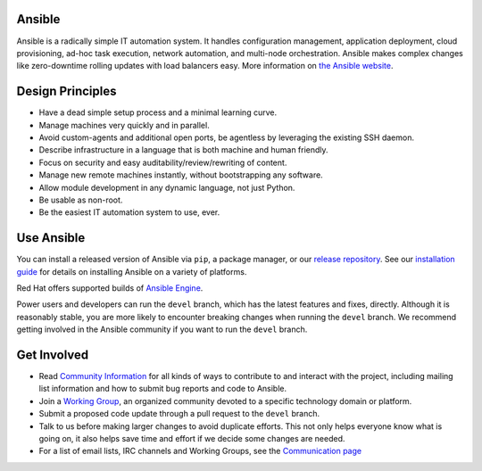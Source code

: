 Ansible
=================

Ansible is a radically simple IT automation system. It handles
configuration management, application deployment, cloud provisioning,
ad-hoc task execution, network automation, and multi-node orchestration. Ansible makes complex
changes like zero-downtime rolling updates with load balancers easy. More information on `the Ansible website <https://ansible.com/>`_.

Design Principles
=================

*  Have a dead simple setup process and a minimal learning curve.
*  Manage machines very quickly and in parallel.
*  Avoid custom-agents and additional open ports, be agentless by
   leveraging the existing SSH daemon.
*  Describe infrastructure in a language that is both machine and human
   friendly.
*  Focus on security and easy auditability/review/rewriting of content.
*  Manage new remote machines instantly, without bootstrapping any
   software.
*  Allow module development in any dynamic language, not just Python.
*  Be usable as non-root.
*  Be the easiest IT automation system to use, ever.

Use Ansible
===========

You can install a released version of Ansible via ``pip``, a package manager, or
our `release repository <https://releases.ansible.com/ansible/>`_. See our
`installation guide <https://docs.ansible.com/ansible/latest/installation_guide/intro_installation.html>`_ for details on installing Ansible
on a variety of platforms.

Red Hat offers supported builds of `Ansible Engine <https://www.ansible.com/ansible-engine>`_.

Power users and developers can run the ``devel`` branch, which has the latest
features and fixes, directly. Although it is reasonably stable, you are more likely to encounter
breaking changes when running the ``devel`` branch. We recommend getting involved
in the Ansible community if you want to run the ``devel`` branch.

Get Involved
============

*  Read `Community
   Information <https://docs.ansible.com/ansible/latest/community>`_ for all
   kinds of ways to contribute to and interact with the project,
   including mailing list information and how to submit bug reports and
   code to Ansible.
*  Join a `Working Group
   <https://github.com/ansible/community/wiki>`_, an organized community devoted to a specific technology domain or platform.
*  Submit a proposed code update through a pull request to the ``devel`` branch.
*  Talk to us before making larger changes
   to avoid duplicate efforts. This not only helps everyone
   know what is going on, it also helps save time and effort if we decide
   some changes are needed.
*  For a list of email lists, IRC channels and Working Groups, see the
   `Communication page <https://docs.ansible.com/ansible/latest/community/communication.html>`_
